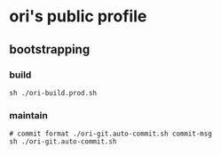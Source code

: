 

* ori's public profile
** bootstrapping
*** build
#+BEGIN_SRC shell
  sh ./ori-build.prod.sh
#+END_SRC

*** maintain

#+BEGIN_SRC shell
  # commit format ./ori-git.auto-commit.sh commit-msg
  sh ./ori-git.auto-commit.sh
#+END_SRC
